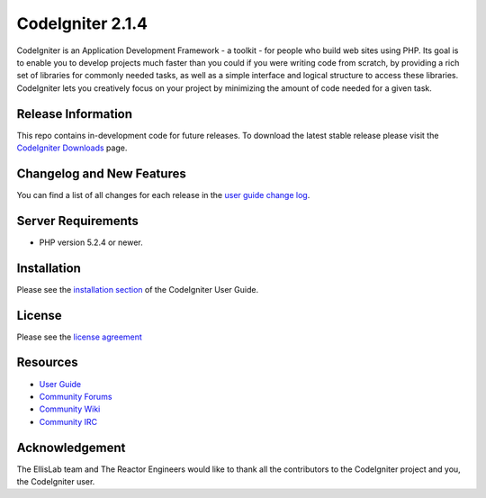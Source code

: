 CodeIgniter 2.1.4
###################

CodeIgniter is an Application Development Framework - a toolkit - for people
who build web sites using PHP. Its goal is to enable you to develop projects
much faster than you could if you were writing code from scratch, by providing
a rich set of libraries for commonly needed tasks, as well as a simple
interface and logical structure to access these libraries. CodeIgniter lets
you creatively focus on your project by minimizing the amount of code needed
for a given task.

*******************
Release Information
*******************

This repo contains in-development code for future releases. To download the
latest stable release please visit the `CodeIgniter Downloads
<http://codeigniter.com/downloads/>`_ page.

**************************
Changelog and New Features
**************************

You can find a list of all changes for each release in the `user
guide change log <https://github.com/EllisLab/CodeIgniter/blob/develop/user_guide_src/source/changelog.rst>`_.

*******************
Server Requirements
*******************

-  PHP version 5.2.4 or newer.

************
Installation
************

Please see the `installation section <http://ellislab.com/codeigniter/user-guide/installation/index.html>`_
of the CodeIgniter User Guide.

*******
License
*******

Please see the `license
agreement <http://ellislab.com/codeigniter/user-guide/license.html>`_

*********
Resources
*********

-  `User Guide <http://ellislab.com/codeigniter/user_guide/>`_
-  `Community Forums <http://ellislab.com/forums/>`_
-  `Community Wiki <https://github.com/EllisLab/CodeIgniter/wiki/>`_
-  `Community IRC <http://ellislab.com/codeigniter/irc>`_

***************
Acknowledgement
***************

The EllisLab team and The Reactor Engineers would like to thank all the
contributors to the CodeIgniter project and you, the CodeIgniter user.

